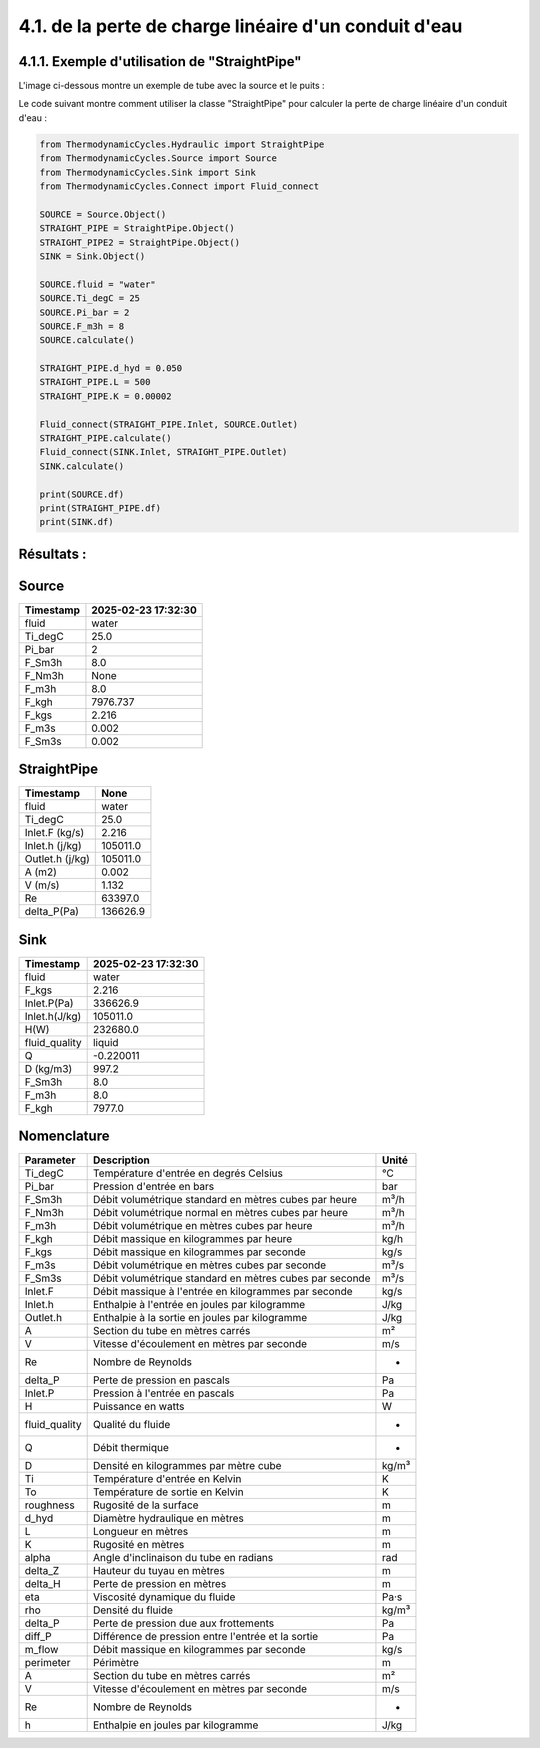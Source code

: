 .. _straight_pipe:

4.1. de la perte de charge linéaire d'un conduit d'eau
========================================================

4.1.1. Exemple d'utilisation de "StraightPipe"
--------------------------------------------

L'image ci-dessous montre un exemple de tube avec la source et le puits :

.. image:: ../images/StraightPipe.png
   :alt: Straight Pipe
   :width: 800px
   :align: center

Le code suivant montre comment utiliser la classe "StraightPipe" pour calculer la perte de charge linéaire d'un conduit d'eau :

.. code-block:: python

    from ThermodynamicCycles.Hydraulic import StraightPipe
    from ThermodynamicCycles.Source import Source
    from ThermodynamicCycles.Sink import Sink
    from ThermodynamicCycles.Connect import Fluid_connect

    SOURCE = Source.Object()
    STRAIGHT_PIPE = StraightPipe.Object()
    STRAIGHT_PIPE2 = StraightPipe.Object()
    SINK = Sink.Object()

    SOURCE.fluid = "water"
    SOURCE.Ti_degC = 25
    SOURCE.Pi_bar = 2
    SOURCE.F_m3h = 8
    SOURCE.calculate()

    STRAIGHT_PIPE.d_hyd = 0.050
    STRAIGHT_PIPE.L = 500
    STRAIGHT_PIPE.K = 0.00002

    Fluid_connect(STRAIGHT_PIPE.Inlet, SOURCE.Outlet)
    STRAIGHT_PIPE.calculate()
    Fluid_connect(SINK.Inlet, STRAIGHT_PIPE.Outlet)
    SINK.calculate()

    print(SOURCE.df)
    print(STRAIGHT_PIPE.df)
    print(SINK.df)



Résultats :
-----------

Source
------
.. list-table::
   :header-rows: 1

   * - Timestamp
     - 2025-02-23 17:32:30
   * - fluid
     - water
   * - Ti_degC
     - 25.0
   * - Pi_bar
     - 2
   * - F_Sm3h
     - 8.0
   * - F_Nm3h
     - None
   * - F_m3h
     - 8.0
   * - F_kgh
     - 7976.737
   * - F_kgs
     - 2.216
   * - F_m3s
     - 0.002
   * - F_Sm3s
     - 0.002

StraightPipe
------------
.. list-table::
   :header-rows: 1

   * - Timestamp
     - None
   * - fluid
     - water
   * - Ti_degC
     - 25.0
   * - Inlet.F (kg/s)
     - 2.216
   * - Inlet.h (j/kg)
     - 105011.0
   * - Outlet.h (j/kg)
     - 105011.0
   * - A (m2)
     - 0.002
   * - V (m/s)
     - 1.132
   * - Re
     - 63397.0
   * - delta_P(Pa)
     - 136626.9

Sink
----
.. list-table::
   :header-rows: 1

   * - Timestamp
     - 2025-02-23 17:32:30
   * - fluid
     - water
   * - F_kgs
     - 2.216
   * - Inlet.P(Pa)
     - 336626.9
   * - Inlet.h(J/kg)
     - 105011.0
   * - H(W)
     - 232680.0
   * - fluid_quality
     - liquid
   * - Q
     - -0.220011
   * - D (kg/m3)
     - 997.2
   * - F_Sm3h
     - 8.0
   * - F_m3h
     - 8.0
   * - F_kgh
     - 7977.0

Nomenclature
------------
.. list-table::
   :header-rows: 1

   * - Parameter
     - Description
     - Unité
   * - Ti_degC
     - Température d'entrée en degrés Celsius
     - °C
   * - Pi_bar
     - Pression d'entrée en bars
     - bar
   * - F_Sm3h
     - Débit volumétrique standard en mètres cubes par heure
     - m³/h
   * - F_Nm3h
     - Débit volumétrique normal en mètres cubes par heure
     - m³/h
   * - F_m3h
     - Débit volumétrique en mètres cubes par heure
     - m³/h
   * - F_kgh
     - Débit massique en kilogrammes par heure
     - kg/h
   * - F_kgs
     - Débit massique en kilogrammes par seconde
     - kg/s
   * - F_m3s
     - Débit volumétrique en mètres cubes par seconde
     - m³/s
   * - F_Sm3s
     - Débit volumétrique standard en mètres cubes par seconde
     - m³/s
   * - Inlet.F
     - Débit massique à l'entrée en kilogrammes par seconde
     - kg/s
   * - Inlet.h
     - Enthalpie à l'entrée en joules par kilogramme
     - J/kg
   * - Outlet.h
     - Enthalpie à la sortie en joules par kilogramme
     - J/kg
   * - A
     - Section du tube en mètres carrés
     - m²
   * - V
     - Vitesse d'écoulement en mètres par seconde
     - m/s
   * - Re
     - Nombre de Reynolds
     - -
   * - delta_P
     - Perte de pression en pascals
     - Pa
   * - Inlet.P
     - Pression à l'entrée en pascals
     - Pa
   * - H
     - Puissance en watts
     - W
   * - fluid_quality
     - Qualité du fluide
     - -
   * - Q
     - Débit thermique
     - -
   * - D
     - Densité en kilogrammes par mètre cube
     - kg/m³
   * - Ti
     - Température d'entrée en Kelvin
     - K
   * - To
     - Température de sortie en Kelvin
     - K
   * - roughness
     - Rugosité de la surface
     - m
   * - d_hyd
     - Diamètre hydraulique en mètres
     - m
   * - L
     - Longueur en mètres
     - m
   * - K
     - Rugosité en mètres
     - m
   * - alpha
     - Angle d'inclinaison du tube en radians
     - rad
   * - delta_Z
     - Hauteur du tuyau en mètres
     - m
   * - delta_H
     - Perte de pression en mètres
     - m
   * - eta
     - Viscosité dynamique du fluide
     - Pa·s
   * - rho
     - Densité du fluide
     - kg/m³
   * - delta_P
     - Perte de pression due aux frottements
     - Pa
   * - diff_P
     - Différence de pression entre l'entrée et la sortie
     - Pa
   * - m_flow
     - Débit massique en kilogrammes par seconde
     - kg/s
   * - perimeter
     - Périmètre
     - m
   * - A
     - Section du tube en mètres carrés
     - m²
   * - V
     - Vitesse d'écoulement en mètres par seconde
     - m/s
   * - Re
     - Nombre de Reynolds
     - -
   * - h
     - Enthalpie en joules par kilogramme
     - J/kg